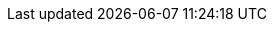 :partner-solution-project-name: cfn-ps-atlassian-services
:partner-product-name: Atlassian Standard Infrastructure
:partner-product-short-name: ASI 
:partner-company-name: Atlassian
:vpc-name: Atlassian Standard Infrastructure
:doc-month: February
:doc-year: 2020
:partner-contributors: Adam Brokes, Ben Partridge, Carlos Corredor, Chris Szmajda, Don Domingo, Dylan Rathbone, Felix Haehnel, Steve Smith, Varun Arbatti
:quickstart-contributors: Tony Vattathil - Principal Solutions Architect, AWS
:deployment_time: 20 minutes
:default_deployment_region: us-east-2
:control_tower:
:no_parameters: